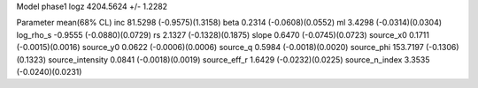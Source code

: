 Model phase1
logz            4204.5624 +/- 1.2282

Parameter            mean(68% CL)
inc                  81.5298 (-0.9575)(1.3158)
beta                 0.2314 (-0.0608)(0.0552)
ml                   3.4298 (-0.0314)(0.0304)
log_rho_s            -0.9555 (-0.0880)(0.0729)
rs                   2.1327 (-0.1328)(0.1875)
slope                0.6470 (-0.0745)(0.0723)
source_x0            0.1711 (-0.0015)(0.0016)
source_y0            0.0622 (-0.0006)(0.0006)
source_q             0.5984 (-0.0018)(0.0020)
source_phi           153.7197 (-0.1306)(0.1323)
source_intensity     0.0841 (-0.0018)(0.0019)
source_eff_r         1.6429 (-0.0232)(0.0225)
source_n_index       3.3535 (-0.0240)(0.0231)

